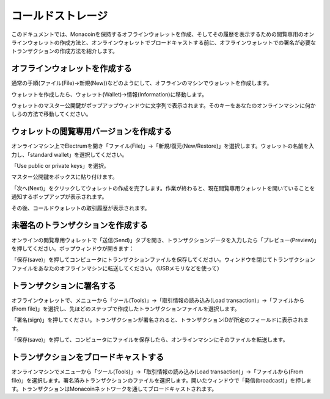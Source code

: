 .. _coldstorage:

コールドストレージ
================

このドキュメントでは、Monacoinを保持するオフラインウォレットを作成、そしてその履歴を表示するための閲覧専用のオンラインウォレットの作成方法と、オンラインウォレットでブロードキャストする前に、オフラインウォレットでの署名が必要なトランザクションの作成方法を紹介します。

オフラインウォレットを作成する
---------------------------


通常の手順(ファイル(File)->新規(New))などのようにして、オフラインのマシンでウォレットを作成します。

ウォレットを作成したら、ウォレット(Wallet)->情報(Information)に移動します。

.. image:: png/wallet_info.png


ウォレットのマスター公開鍵がポップアップウィンドウに文字列で表示されます。そのキーをあなたのオンラインマシンに何かしらの方法で移動してください。

ウォレットの閲覧専用バージョンを作成する
------------------------------------


オンラインマシン上でElectrumを開き「ファイル(File)」->「新規/復元(New/Restore)」を選択します。ウォレットの名前を入力し、「standard wallet」を選択してください。

.. image:: png/standard_wallet.png

「Use public or private keys」を選択。

.. image:: png/public_or_private.png

マスター公開鍵をボックスに貼り付けます。

.. image:: png/restore_key.png

「次へ(Next)」をクリックしてウォレットの作成を完了します。作業が終わると、現在閲覧専用ウォレットを開いていることを通知するポップアップが表示されます。

.. image:: png/watchingonly.png

その後、コールドウォレットの取引履歴が表示されます。

未署名のトランザクションを作成する
-------------------------------

オンラインの閲覧専用ウォレットで「送信(Send)」タブを開き、トランザクションデータを入力したら「プレビュー(Preview)」を押してください。ポップウィンドウが開きます：

.. image:: png/unsigned.png


「保存(save)」を押してコンピュータにトランザクションファイルを保存してください。ウィンドウを閉じてトランザクションファイルをあなたのオフラインマシンに転送してください。（USBメモリなどを使って）

トランザクションに署名する
-----------------------

オフラインウォレットで、メニューから「ツール(Tools)」->「取引情報の読み込み(Load transaction)」->「ファイルから(From file)」を選択し、先ほどのステップで作成したトランザクションファイルを選択します。

.. image:: png/sign.png

「署名(sign)」を押してください。トランザクションが署名されると、トランザクションIDが所定のフィールドに表示されます。

.. image:: png/signed.png

「保存(save)」を押して、コンピュータにファイルを保存したら、オンラインマシンにそのファイルを転送します。

トランザクションをブロードキャストする
----------------------------------


オンラインマシンでメニューから「ツール(Tools)」->「取引情報の読み込み(Load transaction)」->「ファイルから(From file)」を選択します。署名済みトランザクションのファイルを選択します。開いたウィンドウで「発信(broadcast)」を押します。トランザクションはMonacoinネットワークを通してブロードキャストされます。

